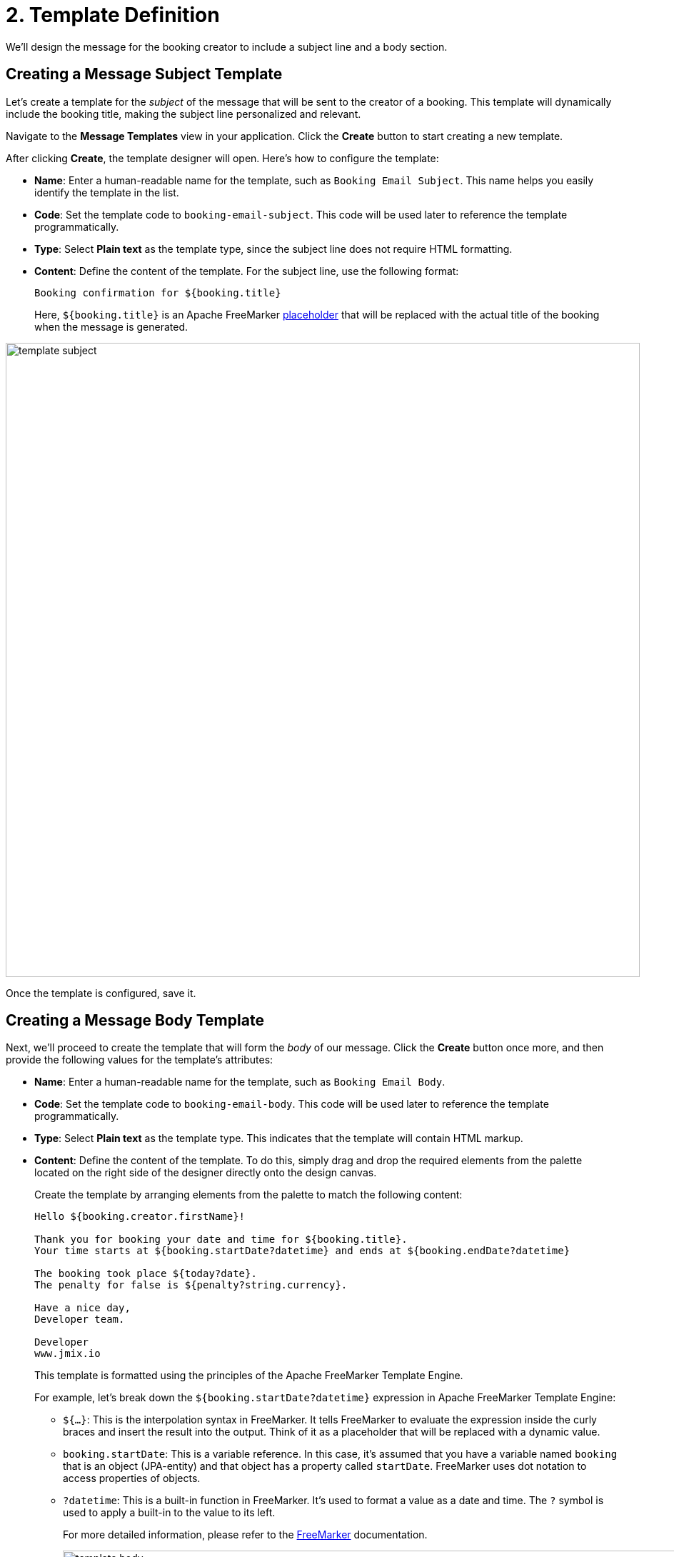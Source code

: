 = 2. Template Definition

We'll design the message for the booking creator to include a subject line and a body section.

[[create-subject-template]]
== Creating a Message Subject Template

Let’s create a template for the _subject_ of the message that will be sent to the creator of a booking. This template will dynamically include the booking title, making the subject line personalized and relevant.

Navigate to the **Message Templates** view in your application. Click the *Create* button to start creating a new template.

After clicking *Create*, the template designer will open. Here’s how to configure the template:

* *Name*: Enter a human-readable name for the template, such as `Booking Email Subject`. This name helps you easily identify the template in the list.
* *Code*: Set the template code to `booking-email-subject`. This code will be used later to reference the template programmatically.
* *Type*: Select *Plain text* as the template type, since the subject line does not require HTML formatting.
* *Content*: Define the content of the template. For the subject line, use the following format:
+
[source,text,indent=0]
----
Booking confirmation for ${booking.title}
----
+
Here, `${booking.title}` is an Apache FreeMarker xref:message-templates:message-templates.adoc#placeholders[placeholder] that will be replaced with the actual title of the booking when the message is generated.

image::template-subject.png[align="center", width="888"]

Once the template is configured, save it.

[[create-body-template]]
== Creating a Message Body Template

Next, we'll proceed to create the template that will form the _body_ of our message. Click the *Create* button once more, and then provide the following values for the template's attributes:

* *Name*: Enter a human-readable name for the template, such as `Booking Email Body`.
* *Code*: Set the template code to `booking-email-body`. This code will be used later to reference the template programmatically.
* *Type*: Select *Plain text* as the template type. This indicates that the template will contain HTML markup.
* *Content*: Define the content of the template. To do this, simply drag and drop the required elements from the palette located on the right side of the designer directly onto the design canvas.
+
Create the template by arranging elements from the palette to match the following content:
+
[source,text,indent=0]
----
Hello ${booking.creator.firstName}!

Thank you for booking your date and time for ${booking.title}.
Your time starts at ${booking.startDate?datetime} and ends at ${booking.endDate?datetime}

The booking took place ${today?date}.
The penalty for false is ${penalty?string.currency}.

Have a nice day,
Developer team.

Developer
www.jmix.io
----
+
This template is formatted using the principles of the Apache FreeMarker Template Engine.
+
For example, let's break down the `${booking.startDate?datetime}` expression in Apache FreeMarker Template Engine:
+
** `${...}`: This is the interpolation syntax in FreeMarker. It tells FreeMarker to evaluate the expression inside the curly braces and insert the result into the output. Think of it as a placeholder that will be replaced with a dynamic value.
** `booking.startDate`: This is a variable reference. In this case, it's assumed that you have a variable named `booking` that is an object (JPA-entity) and that object has a property called `startDate`. FreeMarker uses dot notation to access properties of objects.
** `?datetime`: This is a built-in function in FreeMarker. It's used to format a value as a date and time. The `?` symbol is used to apply a built-in to the value to its left.
+
For more detailed information, please refer to the https://freemarker.apache.org/[FreeMarker^] documentation.
+
image::template-body.png[align="center", width="1185"]

Save the template.